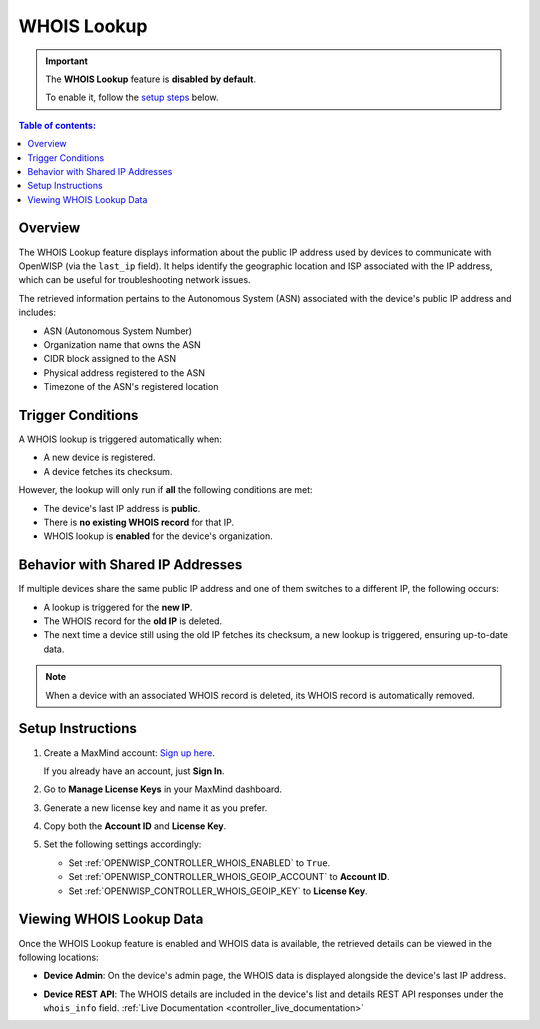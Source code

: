 WHOIS Lookup
============

.. important::

    The **WHOIS Lookup** feature is **disabled by default**.

    To enable it, follow the `setup steps
    <controller_setup_whois_lookup_>`_ below.

.. contents:: **Table of contents**:
    :depth: 1
    :local:

Overview
--------

The WHOIS Lookup feature displays information about the public IP address
used by devices to communicate with OpenWISP (via the ``last_ip`` field).
It helps identify the geographic location and ISP associated with the IP
address, which can be useful for troubleshooting network issues.

The retrieved information pertains to the Autonomous System (ASN)
associated with the device's public IP address and includes:

- ASN (Autonomous System Number)
- Organization name that owns the ASN
- CIDR block assigned to the ASN
- Physical address registered to the ASN
- Timezone of the ASN's registered location

Trigger Conditions
------------------

A WHOIS lookup is triggered automatically when:

- A new device is registered.
- A device fetches its checksum.

However, the lookup will only run if **all** the following conditions are
met:

- The device's last IP address is **public**.
- There is **no existing WHOIS record** for that IP.
- WHOIS lookup is **enabled** for the device's organization.

Behavior with Shared IP Addresses
---------------------------------

If multiple devices share the same public IP address and one of them
switches to a different IP, the following occurs:

- A lookup is triggered for the **new IP**.
- The WHOIS record for the **old IP** is deleted.
- The next time a device still using the old IP fetches its checksum, a
  new lookup is triggered, ensuring up-to-date data.

.. note::

    When a device with an associated WHOIS record is deleted, its WHOIS
    record is automatically removed.

.. _controller_setup_whois_lookup:

Setup Instructions
------------------

1. Create a MaxMind account: `Sign up here
   <https://www.maxmind.com/en/geolite2/signup>`_.

   If you already have an account, just **Sign In**.

2. Go to **Manage License Keys** in your MaxMind dashboard.
3. Generate a new license key and name it as you prefer.
4. Copy both the **Account ID** and **License Key**.
5. Set the following settings accordingly:

   - Set :ref:`OPENWISP_CONTROLLER_WHOIS_ENABLED` to ``True``.
   - Set :ref:`OPENWISP_CONTROLLER_WHOIS_GEOIP_ACCOUNT` to **Account ID**.
   - Set :ref:`OPENWISP_CONTROLLER_WHOIS_GEOIP_KEY` to **License Key**.

Viewing WHOIS Lookup Data
-------------------------

Once the WHOIS Lookup feature is enabled and WHOIS data is available, the
retrieved details can be viewed in the following locations:

- **Device Admin**: On the device's admin page, the WHOIS data is
  displayed alongside the device's last IP address.

.. image:: https://raw.githubusercontent.com/openwisp/openwisp-controller/docs/docs/1.2/whois-admin-details.png
    :target: https://raw.githubusercontent.com/openwisp/openwisp-controller/docs/docs/1.2/whois-admin-details.png
    :alt: WHOIS admin details

- **Device REST API**: The WHOIS details are included in the device's list
  and details REST API responses under the ``whois_info`` field.
  :ref:`Live Documentation <controller_live_documentation>`
